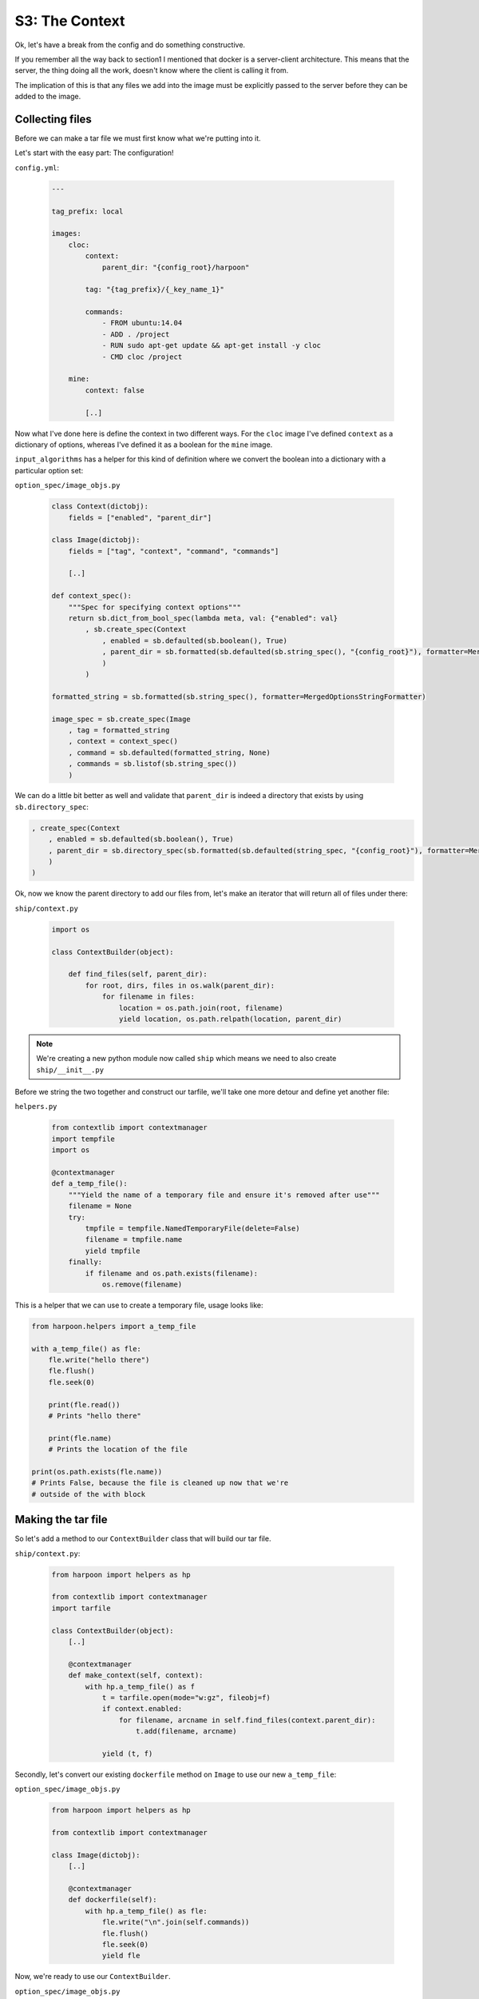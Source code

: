 .. _bh_s3_context:

S3: The Context
===============

Ok, let's have a break from the config and do something constructive.

If you remember all the way back to section1 I mentioned that docker is a
server-client architecture. This means that the server, the thing doing all
the work, doesn't know where the client is calling it from.

The implication of this is that any files we add into the image must be
explicitly passed to the server before they can be added to the image.

Collecting files
----------------

Before we can make a tar file we must first know what we're putting into it.

Let's start with the easy part: The configuration!

``config.yml``:

    .. code-block:: yaml

        ---

        tag_prefix: local

        images:
            cloc:
                context:
                    parent_dir: "{config_root}/harpoon"

                tag: "{tag_prefix}/{_key_name_1}"

                commands:
                    - FROM ubuntu:14.04
                    - ADD . /project
                    - RUN sudo apt-get update && apt-get install -y cloc
                    - CMD cloc /project

            mine:
                context: false

                [..]

Now what I've done here is define the context in two different ways. For the
``cloc`` image I've defined ``context`` as a dictionary of options, whereas I've
defined it as a boolean for the ``mine`` image.

``input_algorithms`` has a helper for this kind of definition where we convert
the boolean into a dictionary with a particular option set:

``option_spec/image_objs.py``

    .. code-block:: python

        class Context(dictobj):
            fields = ["enabled", "parent_dir"]

        class Image(dictobj):
            fields = ["tag", "context", "command", "commands"]

            [..]

        def context_spec():
            """Spec for specifying context options"""
            return sb.dict_from_bool_spec(lambda meta, val: {"enabled": val}
                , sb.create_spec(Context
                    , enabled = sb.defaulted(sb.boolean(), True)
                    , parent_dir = sb.formatted(sb.defaulted(sb.string_spec(), "{config_root}"), formatter=MergedOptionStringFormatter)
                    )
                )

        formatted_string = sb.formatted(sb.string_spec(), formatter=MergedOptionsStringFormatter)

        image_spec = sb.create_spec(Image
            , tag = formatted_string
            , context = context_spec()
            , command = sb.defaulted(formatted_string, None)
            , commands = sb.listof(sb.string_spec())
            )

We can do a little bit better as well and validate that ``parent_dir`` is indeed
a directory that exists by using ``sb.directory_spec``:

.. code-block:: python

    , create_spec(Context
        , enabled = sb.defaulted(sb.boolean(), True)
        , parent_dir = sb.directory_spec(sb.formatted(sb.defaulted(string_spec, "{config_root}"), formatter=MergedOptionStringFormatter))
        )
    )

Ok, now we know the parent directory to add our files from, let's make an iterator
that will return all of files under there:

``ship/context.py``

    .. code-block:: python

        import os

        class ContextBuilder(object):

            def find_files(self, parent_dir):
                for root, dirs, files in os.walk(parent_dir):
                    for filename in files:
                        location = os.path.join(root, filename)
                        yield location, os.path.relpath(location, parent_dir)

.. note:: We're creating a new python module now called ``ship`` which means we
    need to also create ``ship/__init__.py``

Before we string the two together and construct our tarfile, we'll take one more
detour and define yet another file:

``helpers.py``

    .. code-block:: python

        from contextlib import contextmanager
        import tempfile
        import os

        @contextmanager
        def a_temp_file():
            """Yield the name of a temporary file and ensure it's removed after use"""
            filename = None
            try:
                tmpfile = tempfile.NamedTemporaryFile(delete=False)
                filename = tmpfile.name
                yield tmpfile
            finally:
                if filename and os.path.exists(filename):
                    os.remove(filename)

This is a helper that we can use to create a temporary file, usage looks like:

.. code-block:: python

    from harpoon.helpers import a_temp_file

    with a_temp_file() as fle:
        fle.write("hello there")
        fle.flush()
        fle.seek(0)

        print(fle.read())
        # Prints "hello there"

        print(fle.name)
        # Prints the location of the file

    print(os.path.exists(fle.name))
    # Prints False, because the file is cleaned up now that we're
    # outside of the with block

Making the tar file
-------------------

So let's add a method to our ``ContextBuilder`` class that will build our tar
file.

``ship/context.py``:

    .. code-block:: python

        from harpoon import helpers as hp

        from contextlib import contextmanager
        import tarfile

        class ContextBuilder(object):
            [..]

            @contextmanager
            def make_context(self, context):
                with hp.a_temp_file() as f
                    t = tarfile.open(mode="w:gz", fileobj=f)
                    if context.enabled:
                        for filename, arcname in self.find_files(context.parent_dir):
                            t.add(filename, arcname)

                    yield (t, f)

Secondly, let's convert our existing ``dockerfile`` method on ``Image`` to use
our new ``a_temp_file``:

``option_spec/image_objs.py``

    .. code-block:: python

        from harpoon import helpers as hp

        from contextlib import contextmanager

        class Image(dictobj):
            [..]

            @contextmanager
            def dockerfile(self):
                with hp.a_temp_file() as fle:
                    fle.write("\n".join(self.commands))
                    fle.flush()
                    fle.seek(0)
                    yield fle

Now, we're ready to use our ``ContextBuilder``.

``option_spec/image_objs.py``

    .. code-block:: python

        from harpoon.ship.context import ContextBuilder

        class Image(dictobj):

            [..]

            @contextmanager
            def the_context(self):
                with ContextBuilder().make_context(self.context) as (t, f):
                    with self.dockerfile() as dockerfile:
                        t.add(dockerfile.name, "./Dockerfile")

                    yield (t, f)

            def build(self, harpoon):
                [..]

                try:
                    with self.the_context() as (t, f):
                        #
                        # Important! The tarfile must be closed before it can be used!
                        #
                        t.close()
                        f.flush()
                        f.seek(0)
                        for line in client.build(fileobj=f, custom_context=True, rm=True, tag=self.tag, pull=False):
                            print(line)
                except docker.errors.APIError as error:
                    [..]

Now run ``harpoon build_and_run cloc``

.. note:: If you get it complaining that ``TypeError: __init__() got an unexpected keyword argument 'context'``
  then you forgot to add ``context`` to the fields for ``Image``.

Refactor
--------

This works! But it's a bit messy. We're passing around tuples and doing multiple
actions on both items in those tuples.

Let's instead pass around an object that encapsulates all this:

``ship/context.py``

    .. code-block:: python

        class ContextWrapper(object):
            def __init__(self, tarfile, fileobj):
                self.tarfile = tarfile
                self.fileobj = fileobj

            def close(self):
                self.tarfile.close()
                self.fileobj.flush()
                self.fileobj.seek(0)

        class ContextBuilder(object):

            @contextmanager
            def make_context(self, context):
                with hp.a_temp_file() as f
                    t = tarfile.open(mode="w:gz", fileobj=f)
                    [..]
                    yield ContextWrapper(t, f)

``option_spec/image_objs.py``

    .. code-block:: python

        class Image(dictobj):
            [..]

            @contextmanager
            def the_context(self):
                with ContextBuilder().make_context(self.context) as context:
                    with self.dockerfile() as dockerfile:
                        context.tarfile.add(dockerfile.name, arcname="./Dockerfile")
                    yield context

            def build(self, harpoon):
                [..]

                try:
                    with self.the_context() as context:
                        # Must close the context before sending it to the docker daemon
                        context.close()
                        for line in client.build(fileobj=context.fileobj, custom_context=True, rm=True, tag=self.tag, pull=False):
                            print(line)
                except docker.errors.APIError as error:
                    [..]

The docker cache
----------------

If you're curious enough you may have run ``harpoon build_and_run cloc`` multiple
times and noticed that it doesn't seem to respect your docker cache anymore and
keeps rebuilding (try it if you haven't!).

This is because our Dockerfile is a new temporary file each time which has a
different modified time every time we run the code.

In the real harpoon we give the Dockerfile the same modified time as the config
file, but for the sake of simplicity, we'll just give it a modified time of 0:

``option_spec/image_objs.py``

    .. code-block:: python

        import os

        class Image(dictobj):
            [..]

            @contextmanager
            def dockerfile(self):
                with hp.a_temp_file() as fle:
                    fle.write("\n".join(self.commands))
                    fle.flush()
                    fle.seek(0)
                    os.utime(fle.name, (0, 0))
                    yield fle

Now when you run ``harpoon build_and_run cloc`` multiple times, the cache will
be remembered!

.. note:: The better way would be to add the context after we do the apt-get
  install, but I've done it this way round to make the lack of cache noticeable!

Recap
-----

* We have context options on our Image object
* We have a ContextBuilder that makes a tarfile using those options
* The ContextBuilder returns a ContextWrapper that encapsulates the tarfile and
  the underlying file object for that tarfile.
* The Image object adds a Dockerfile to the tarfile
* The Image closes the context and then throws it at the docker daemon
* The docker daemon sees the ``ADD . /harpoon`` line in the Dockerfile and adds
  everything from the context into ``/harpoon`` in the image

In the next module, we're gonna implement the ability to inherit from images!
